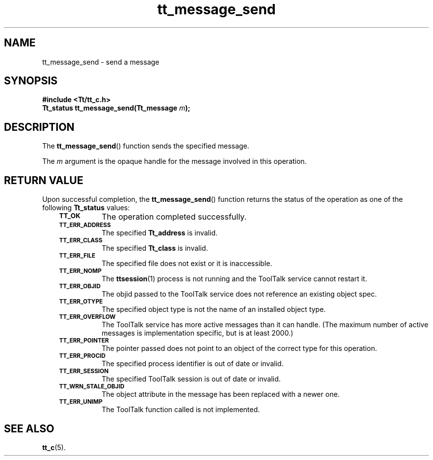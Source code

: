 .de Lc
.\" version of .LI that emboldens its argument
.TP \\n()Jn
\s-1\f3\\$1\f1\s+1
..
.TH tt_message_send 3 "1 March 1996" "ToolTalk 1.3" "ToolTalk Functions"
.BH "1 March 1996"
.\" CDE Common Source Format, Version 1.0.0
.\" (c) Copyright 1993, 1994 Hewlett-Packard Company
.\" (c) Copyright 1993, 1994 International Business Machines Corp.
.\" (c) Copyright 1993, 1994 Sun Microsystems, Inc.
.\" (c) Copyright 1993, 1994 Novell, Inc.
.IX "tt_message_send" "" "tt_message_send(3)" ""
.SH NAME
tt_message_send \- send a message
.SH SYNOPSIS
.ft 3
.nf
#include <Tt/tt_c.h>
.sp 0.5v
.ta \w'Tt_status tt_message_send('u
Tt_status tt_message_send(Tt_message \f2m\fP);
.PP
.fi
.SH DESCRIPTION
The
.BR tt_message_send (\|)
function
sends the specified message.
.PP
The
.I m
argument is the opaque handle for the message involved in this operation.
.SH "RETURN VALUE"
Upon successful completion, the
.BR tt_message_send (\|)
function returns the status of the operation as one of the following
.B Tt_status
values:
.PP
.RS 3
.nr )J 8
.Lc TT_OK
The operation completed successfully.
.Lc TT_ERR_ADDRESS
.br
The specified
.B Tt_address
is invalid.
.Lc TT_ERR_CLASS
.br
The specified
.B Tt_class
is invalid.
.Lc TT_ERR_FILE
.br
The specified file does not exist or it is inaccessible.
.Lc TT_ERR_NOMP
.br
The
.BR ttsession (1)
process is not running and the ToolTalk service cannot restart it.
.Lc TT_ERR_OBJID
.br
The
objid
passed to the ToolTalk service does not reference an existing object spec.
.Lc TT_ERR_OTYPE
.br
The specified object type is not the name of an installed object type.
.Lc TT_ERR_OVERFLOW
.br
The ToolTalk service has more active messages than it can handle.
(The maximum number of active messages is implementation specific,
.ne 2
but is at least 2000.)
.Lc TT_ERR_POINTER
.br
The pointer passed does not point to an object of
the correct type for this operation.
.Lc TT_ERR_PROCID
.br
The specified process identifier is out of date or invalid.
.Lc TT_ERR_SESSION
.br
The specified ToolTalk session is out of date or invalid.
.Lc TT_WRN_STALE_OBJID
.br
The object attribute in the message has been replaced with a newer one.
.Lc TT_ERR_UNIMP
.br
The ToolTalk function called is not implemented.
.PP
.RE
.nr )J 0
.SH "SEE ALSO"
.na
.BR tt_c (5).
